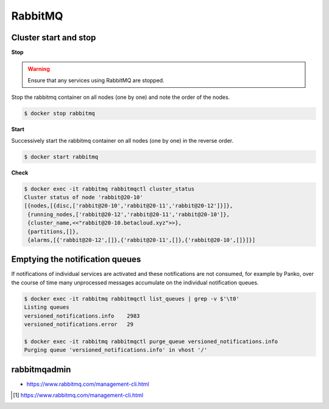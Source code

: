 ========
RabbitMQ
========

Cluster start and stop
======================

**Stop**

.. warning::

   Ensure that any services using RabbitMQ are stopped.

Stop the rabbitmq container on all nodes (one by one) and note the order of the nodes.

.. code-block:: console

   $ docker stop rabbitmq

**Start**

Successively start the rabbitmq container on all nodes (one by one) in the reverse order.

.. code-block:: console

   $ docker start rabbitmq

**Check**

.. code-block:: console

   $ docker exec -it rabbitmq rabbitmqctl cluster_status
   Cluster status of node 'rabbit@20-10'
   [{nodes,[{disc,['rabbit@20-10','rabbit@20-11','rabbit@20-12']}]},
    {running_nodes,['rabbit@20-12','rabbit@20-11','rabbit@20-10']},
    {cluster_name,<<"rabbit@20-10.betacloud.xyz">>},
    {partitions,[]},
    {alarms,[{'rabbit@20-12',[]},{'rabbit@20-11',[]},{'rabbit@20-10',[]}]}]

Emptying the notification queues
================================

If notifications of individual services are activated and these notifications are not consumed,
for example by Panko, over the course of time many unprocessed messages accumulate on the
individual notification queues.

.. code-block:: shell

   $ docker exec -it rabbitmq rabbitmqctl list_queues | grep -v $'\t0'
   Listing queues
   versioned_notifications.info    2983
   versioned_notifications.error   29

   $ docker exec -it rabbitmq rabbitmqctl purge_queue versioned_notifications.info
   Purging queue 'versioned_notifications.info' in vhost '/'

rabbitmqadmin
=============

.. blockqoute:

   The management plugin ships with a command line tool rabbitmqadmin which can perform
   some of the same actions as the Web-based UI, and which may be more convenient for
   automation tasks. Note that rabbitmqadmin is just a specialised HTTP client; if you
   are contemplating invoking rabbitmqadmin from your own program you may want to consider
   using an HTTP API client library instead. [#s1]_

* https://www.rabbitmq.com/management-cli.html

.. [#s1] https://www.rabbitmq.com/management-cli.html
